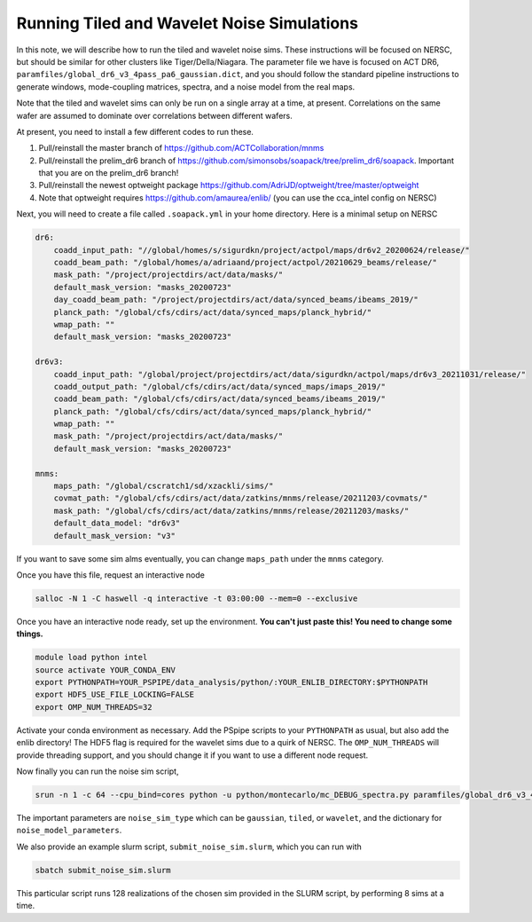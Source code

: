 ********************************************
Running Tiled and Wavelet Noise Simulations
********************************************

In this note, we will describe how to run the tiled and wavelet noise sims. These instructions 
will be focused on NERSC, but should be similar for other clusters like Tiger/Della/Niagara.
The parameter file we have is focused on ACT DR6, ``paramfiles/global_dr6_v3_4pass_pa6_gaussian.dict``, 
and you should follow the standard pipeline instructions to generate windows, mode-coupling matrices, 
spectra, and a noise model from the real maps.

Note that the tiled and wavelet sims can only be run on a single array at a time, at present. 
Correlations on the same wafer are assumed to dominate over correlations between different wafers.

At present, you need to install a few different codes to run these.

1. Pull/reinstall the master branch of https://github.com/ACTCollaboration/mnms
2. Pull/reinstall the prelim_dr6 branch of https://github.com/simonsobs/soapack/tree/prelim_dr6/soapack. Important that you are on the prelim_dr6 branch!
3. Pull/reinstall the newest optweight package https://github.com/AdriJD/optweight/tree/master/optweight
4. Note that optweight requires https://github.com/amaurea/enlib/ (you can use the cca_intel config on NERSC)

Next, you will need to create a file called ``.soapack.yml`` in your home directory. Here is a minimal setup on NERSC

.. code-block::

    dr6:
        coadd_input_path: "//global/homes/s/sigurdkn/project/actpol/maps/dr6v2_20200624/release/"
        coadd_beam_path: "/global/homes/a/adriaand/project/actpol/20210629_beams/release/"
        mask_path: "/project/projectdirs/act/data/masks/"
        default_mask_version: "masks_20200723"
        day_coadd_beam_path: "/project/projectdirs/act/data/synced_beams/ibeams_2019/"
        planck_path: "/global/cfs/cdirs/act/data/synced_maps/planck_hybrid/"
        wmap_path: ""
        default_mask_version: "masks_20200723"

    dr6v3:
        coadd_input_path: "/global/project/projectdirs/act/data/sigurdkn/actpol/maps/dr6v3_20211031/release/"
        coadd_output_path: "/global/cfs/cdirs/act/data/synced_maps/imaps_2019/"
        coadd_beam_path: "/global/cfs/cdirs/act/data/synced_beams/ibeams_2019/"
        planck_path: "/global/cfs/cdirs/act/data/synced_maps/planck_hybrid/"
        wmap_path: ""
        mask_path: "/project/projectdirs/act/data/masks/"
        default_mask_version: "masks_20200723"

    mnms:
        maps_path: "/global/cscratch1/sd/xzackli/sims/"
        covmat_path: "/global/cfs/cdirs/act/data/zatkins/mnms/release/20211203/covmats/"
        mask_path: "/global/cfs/cdirs/act/data/zatkins/mnms/release/20211203/masks/"
        default_data_model: "dr6v3"
        default_mask_version: "v3"

If you want to save some sim alms eventually, you can change ``maps_path`` under the ``mnms`` category. 

Once you have this file, request an interactive node

.. code:: shell

    salloc -N 1 -C haswell -q interactive -t 03:00:00 --mem=0 --exclusive

Once you have an interactive node ready, set up the environment. 
**You can't just paste this! You need to change some things.**

.. code:: shell

    module load python intel
    source activate YOUR_CONDA_ENV
    export PYTHONPATH=YOUR_PSPIPE/data_analysis/python/:YOUR_ENLIB_DIRECTORY:$PYTHONPATH
    export HDF5_USE_FILE_LOCKING=FALSE
    export OMP_NUM_THREADS=32

Activate your conda environment as necessary. Add the PSpipe scripts to your 
``PYTHONPATH`` as usual, but also add the enlib directory! The HDF5 flag is required for 
the wavelet sims due to a quirk of NERSC. The ``OMP_NUM_THREADS`` will provide threading support, 
and you should change it if you want to use a different node request.

Now finally you can run the noise sim script,

.. code:: shell

    srun -n 1 -c 64 --cpu_bind=cores python -u python/montecarlo/mc_DEBUG_spectra.py paramfiles/global_dr6_v3_4pass_pa6_gaussian.dict

The important parameters are ``noise_sim_type`` which can be ``gaussian``, ``tiled``, or ``wavelet``, and the 
dictionary for ``noise_model_parameters``.

We also provide an example slurm script, ``submit_noise_sim.slurm``, which you can run with 

.. code:: shell

    sbatch submit_noise_sim.slurm

This particular script runs 128 realizations of the chosen sim provided in the SLURM script, by 
performing 8 sims at a time. 
